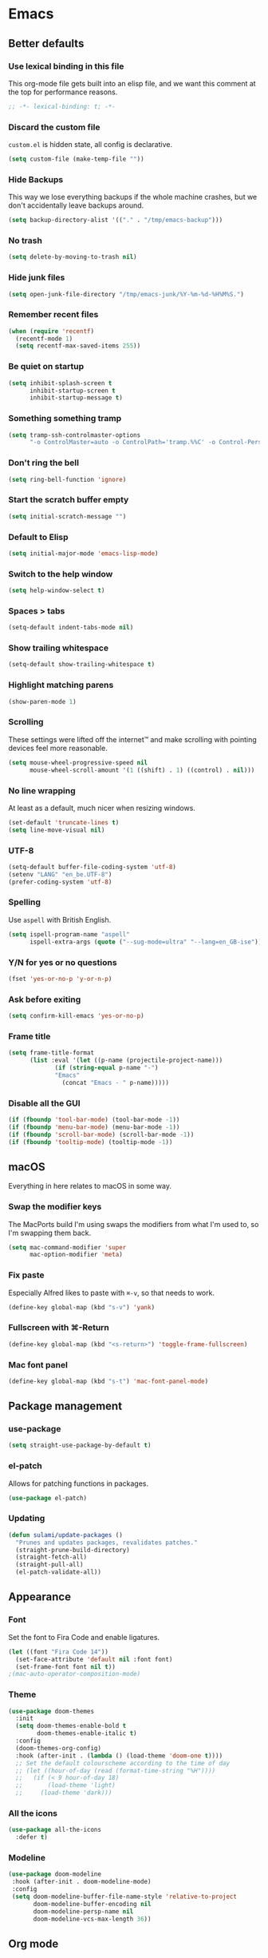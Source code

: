 #+STARTUP: showall
* Emacs
** Better defaults
*** Use lexical binding in this file
This org-mode file gets built into an elisp file, and we want this comment at
the top for performance reasons.
#+BEGIN_SRC emacs-lisp
;; -*- lexical-binding: t; -*-
#+END_SRC
*** Discard the custom file
~custom.el~ is hidden state, all config is declarative.
#+BEGIN_SRC emacs-lisp
(setq custom-file (make-temp-file ""))
#+END_SRC
*** Hide Backups
This way we lose everything backups if the whole machine crashes, but
we don't accidentally leave backups around.
#+BEGIN_SRC emacs-lisp
(setq backup-directory-alist '(("." . "/tmp/emacs-backup")))
#+END_SRC
*** No trash
#+BEGIN_SRC emacs-lisp
(setq delete-by-moving-to-trash nil)
#+END_SRC
*** Hide junk files
#+begin_src emacs-lisp :tangle yes
(setq open-junk-file-directory "/tmp/emacs-junk/%Y-%m-%d-%H%M%S.")
#+end_src
*** Remember recent files
#+BEGIN_SRC emacs-lisp
(when (require 'recentf)
  (recentf-mode 1)
  (setq recentf-max-saved-items 255))
#+END_SRC
*** Be quiet on startup
#+BEGIN_SRC emacs-lisp
(setq inhibit-splash-screen t
      inhibit-startup-screen t
      inhibit-startup-message t)
#+END_SRC
*** Something something tramp
#+begin_src emacs-lisp :tangle yes
(setq tramp-ssh-controlmaster-options
      "-o ControlMaster=auto -o ControlPath='tramp.%%C' -o Control-Persist=no")
#+end_src
*** Don't ring the bell
#+begin_src emacs-lisp :tangle yes
(setq ring-bell-function 'ignore)
#+end_src
*** Start the scratch buffer empty
#+BEGIN_SRC emacs-lisp
(setq initial-scratch-message "")
#+END_SRC
*** Default to Elisp
#+begin_src emacs-lisp :tangle yes
(setq initial-major-mode 'emacs-lisp-mode)
#+end_src
*** Switch to the help window
#+begin_src emacs-lisp :tangle yes
(setq help-window-select t)
#+end_src
*** Spaces > tabs
#+BEGIN_SRC emacs-lisp
(setq-default indent-tabs-mode nil)
#+END_SRC
*** Show trailing whitespace
#+BEGIN_SRC emacs-lisp
(setq-default show-trailing-whitespace t)
#+END_SRC
*** Highlight matching parens
#+BEGIN_SRC emacs-lisp
(show-paren-mode 1)
#+END_SRC
*** Scrolling
These settings were lifted off the internet™ and make scrolling with pointing
devices feel more reasonable.
#+BEGIN_SRC emacs-lisp
(setq mouse-wheel-progressive-speed nil
      mouse-wheel-scroll-amount '(1 ((shift) . 1) ((control) . nil)))
#+END_SRC
*** No line wrapping
At least as a default, much nicer when resizing windows.
#+BEGIN_SRC emacs-lisp
(set-default 'truncate-lines t)
(setq line-move-visual nil)
#+END_SRC
*** UTF-8
#+BEGIN_SRC emacs-lisp
(setq-default buffer-file-coding-system 'utf-8)
(setenv "LANG" "en_be.UTF-8")
(prefer-coding-system 'utf-8)
#+END_SRC
*** Spelling
Use ~aspell~ with British English.
#+BEGIN_SRC emacs-lisp
(setq ispell-program-name "aspell"
      ispell-extra-args (quote ("--sug-mode=ultra" "--lang=en_GB-ise")))
#+END_SRC
*** Y/N for yes or no questions
#+BEGIN_SRC emacs-lisp
(fset 'yes-or-no-p 'y-or-n-p)
#+END_SRC
*** Ask before exiting
#+BEGIN_SRC emacs-lisp
(setq confirm-kill-emacs 'yes-or-no-p)
#+END_SRC
*** Frame title
#+BEGIN_SRC emacs-lisp
(setq frame-title-format
      (list :eval '(let ((p-name (projectile-project-name)))
		     (if (string-equal p-name "-")
			 "Emacs"
		       (concat "Emacs - " p-name)))))
#+END_SRC
*** Disable all the GUI
#+BEGIN_SRC emacs-lisp
(if (fboundp 'tool-bar-mode) (tool-bar-mode -1))
(if (fboundp 'menu-bar-mode) (menu-bar-mode -1))
(if (fboundp 'scroll-bar-mode) (scroll-bar-mode -1))
(if (fboundp 'tooltip-mode) (tooltip-mode -1))
#+END_SRC
** macOS
Everything in here relates to macOS in some way.
*** Swap the modifier keys
The MacPorts build I'm using swaps the modifiers from what I'm used to, so I'm
swapping them back.
#+BEGIN_SRC emacs-lisp
(setq mac-command-modifier 'super
      mac-option-modifier 'meta)
#+END_SRC
*** Fix paste
Especially Alfred likes to paste with ~⌘-v~, so that needs to work.
#+BEGIN_SRC emacs-lisp
(define-key global-map (kbd "s-v") 'yank)
#+END_SRC
*** Fullscreen with ⌘-Return
#+BEGIN_SRC emacs-lisp
(define-key global-map (kbd "<s-return>") 'toggle-frame-fullscreen)
#+END_SRC
*** Mac font panel
#+BEGIN_SRC emacs-lisp
(define-key global-map (kbd "s-t") 'mac-font-panel-mode)
#+END_SRC
** Package management
*** use-package
#+BEGIN_SRC emacs-lisp
(setq straight-use-package-by-default t)
#+END_SRC
*** el-patch
Allows for patching functions in packages.
#+begin_src emacs-lisp :tangle yes
(use-package el-patch)
#+end_src
*** Updating
#+begin_src emacs-lisp :tangle yes
(defun sulami/update-packages ()
  "Prunes and updates packages, revalidates patches."
  (straight-prune-build-directory)
  (straight-fetch-all)
  (straight-pull-all)
  (el-patch-validate-all))
#+end_src
** Appearance
*** Font
Set the font to Fira Code and enable ligatures.
#+BEGIN_SRC emacs-lisp
(let ((font "Fira Code 14"))
  (set-face-attribute 'default nil :font font)
  (set-frame-font font nil t))
;(mac-auto-operator-composition-mode)
#+END_SRC
*** Theme
#+BEGIN_SRC emacs-lisp
(use-package doom-themes
  :init
  (setq doom-themes-enable-bold t
        doom-themes-enable-italic t)
  :config
  (doom-themes-org-config)
  :hook (after-init . (lambda () (load-theme 'doom-one t))))
  ;; Set the default colourscheme according to the time of day
  ;; (let ((hour-of-day (read (format-time-string "%H"))))
  ;;   (if (< 9 hour-of-day 18)
  ;;       (load-theme 'light)
  ;;     (load-theme 'dark)))
#+END_SRC
*** All the icons
#+BEGIN_SRC emacs-lisp
(use-package all-the-icons
  :defer t)
#+END_SRC
*** Modeline
#+BEGIN_SRC emacs-lisp
(use-package doom-modeline
 :hook (after-init . doom-modeline-mode)
 :config
 (setq doom-modeline-buffer-file-name-style 'relative-to-project
       doom-modeline-buffer-encoding nil
       doom-modeline-persp-name nil
       doom-modeline-vcs-max-length 36))
#+END_SRC
** Org mode
*** TODO Plain source code blocks
Need to disable ligatures in org-mode because it breaks the asterisks
in org-indent-mode. Almost nothing here works yet.
#+BEGIN_SRC emacs-lisp
;(require 'color)
;(set-face-attribute 'org-block nil :background
                    ;(color-darken-name
                     ;(face-attribute 'default :background) 0))
;(defface org-block-begin-line
  ;'((t (:underline "#A7A6AA" :foreground "#008ED1" :background "#EAEAFF")))
  ;"Face used for the line delimiting the begin of source blocks.")
;
;(defface org-block-background
  ;'((t (:background "#FFFFEA")))
  ;"Face used for the source block background.")
;
;(defface org-block-end-line
  ;'((t (:overline "#A7A6AA" :foreground "#008ED1" :background "#EAEAFF")))
  ;"Face used for the line delimiting the end of source blocks.")

(setq org-src-preserve-indentation nil)
(setq org-edit-src-content-indentation 0)

;(add-hook 'org-mode-hook
;	  (lambda ()
;	    (mac-auto-operator-composition-mode -1)))
#+END_SRC
*** Show emphasis markers
#+BEGIN_SRC emacs-lisp
(setq org-hide-emphasis-markers nil)
#+END_SRC
*** Indent-mode
#+BEGIN_SRC emacs-lisp
(setq org-indent-indentation-per-level 1)
(add-hook 'org-mode-hook 'org-indent-mode)
#+END_SRC
*** Enable spell checking
#+begin_src emacs-lisp :tangle yes
(add-hook 'org-mode-hook 'flyspell-mode)
#+end_src
*** Archive into a shared file
#+begin_src emacs-lisp :tangle yes
(setq org-archive-location "archive.org::")
#+end_src
*** Agenda
#+begin_src emacs-lisp :tangle yes
(setq org-agenda-files '("~/Documents/Notes/"
                         "~/.emacs/README.org"))
#+end_src
*** Journal
#+begin_src emacs-lisp :tangle yes
(setq org-journal-dir "~/Documents/org-journal/")
#+end_src
*** Calendar
Weeks start on Monday.
#+BEGIN_SRC emacs-lisp
(setq calendar-week-start-day 1)
#+END_SRC
*** TODO org-chef
#+begin_src emacs-lisp :tangle yes
(use-package org-chef
  :disabled)
#+end_src
*** TODO org-jira
#+begin_src emacs-lisp :tangle yes
(use-package org-jira
  :disabled)
#+end_src
** Custom functions
*** Config
**** Open this file
#+BEGIN_SRC emacs-lisp
(defun sulami/open-emacs-config ()
  "Opens the config file for our favourite OS."
  (interactive)
  (find-file sulami/emacs-config-file))
#+END_SRC
**** Reload this file
#+BEGIN_SRC emacs-lisp
(defun sulami/reload-emacs-config ()
  "Loads the config file for our favourite OS."
  (interactive)
  (org-babel-load-file sulami/emacs-config-file))
#+END_SRC
*** Buffers
**** Rename buffer file
#+BEGIN_SRC emacs-lisp
(defun sulami/rename-file-and-buffer ()
  "Rename the current buffer and file it is visiting."
  (interactive)
  (let ((filename (buffer-file-name)))
    (if (not (and filename (file-exists-p filename)))
        (message "Buffer is not visiting a file!")
      (let ((new-name (read-file-name "New name: " filename)))
        (cond
         ((vc-backend filename) (vc-rename-file filename new-name))
         (t
          (rename-file filename new-name t)
          (set-visited-file-name new-name t t)))))))
#+END_SRC
**** Switch to buffer shortcuts
#+BEGIN_SRC emacs-lisp
(defun sulami/open-scratch-buffer ()
  "Open the scratch buffer."
  (interactive)
  (switch-to-buffer "*scratch*"))

(defun sulami/open-message-buffer ()
  "Open the message buffer."
  (interactive)
  (switch-to-buffer "*Messages*"))
#+END_SRC
**** Buffer line count
#+BEGIN_SRC emacs-lisp
(defun sulami/buffer-line-count ()
  "Get the number of lines in the active buffer."
  (count-lines 1 (point-max)))
#+END_SRC
**** Save buffer to junk
#+begin_src emacs-lisp :tangle yes
(defun sulami/save-to-junk ()
  "Save the current buffer as a junk file."
  (interactive)
  (spacemacs/copy-whole-buffer-to-clipboard)
  (kill-buffer)
  (open-junk-file)
  (insert (current-kill 0))
  (save-buffer))
#+end_src
**** TODO Delete buffer file
*** Windows
**** Maximise a window
#+begin_src emacs-lisp :tangle yes
(defun sulami/toggle-maximise-window ()
  "Toggles maximising the current window."
  (interactive)
  (let ((el-reg ?F))
    (if (< winum--window-count 2)
        (jump-to-register el-reg)
      (progn
        (window-configuration-to-register el-reg)
        (delete-other-windows)))))
#+end_src
**** Triple fibonacci windows
#+begin_src emacs-lisp :tangle yes
(defun sulami/layout-triple-fib ()
  "Open one window on the left and stacked on the right."
  (interactive)
  (delete-other-windows)
  (split-window-horizontally)
  (select-window (next-window))
  (split-window-vertically))
#+end_src
*** Run a shell command on a region
#+begin_src emacs-lisp :tangle yes
(defun sulami/shell-command-on-region (beg end)
  (interactive "r")
  (if (use-region-p)
      (let ((cmd (read-shell-command "Command: ")))
        (call-process-region beg end cmd t t))
    (message "Select a region first")))
#+end_src
*** Sprunge
**** TODO Sprunge region
**** TODO Sprunge buffer
#+begin_src emacs-lisp :tangle yes
(defun sulami/sprunge-buffer ()
  "Sends the current buffer content to sprunge.us and copy the URL to the
clipboard."
  (interactive)
  (call-process-region
   (point-min) (point-max)
   "curl -sF 'sprunge=<-' http://sprunge.us"
   "*Sprunge*")
  (with-current-buffer "*Sprunge*"
    (message (concat "Sprunged to " (buffer-string)))
    ;(spacemacs/copy-whole-buffer-to-clipboard)
))
#+end_src
** General
General allows me to use fancy prefix keybindings.

I'm using a spacemacs-inspired system of a global leader key and a local leader
key for major modes. Bindings are setup in the respective ~use-package~
declarations.
#+BEGIN_SRC emacs-lisp
(use-package general
  :config
  (general-auto-unbind-keys)
  (general-evil-setup)
  (defconst leader-key "SPC")
  (general-create-definer leader-def
                          :prefix leader-key
                          :states '(normal visual))
  (defconst local-leader-key ",")
  (general-create-definer local-leader-def
                          :prefix local-leader-key
                          :states '(normal visual))
  (leader-def
   ;; Prefixes
   "b" '(:ignore t :wk "buffer")
   "f" '(:ignore t :wk "file")
   "f e" '(:ignore t :wk "emacs")
   "g" '(:ignore t :wk "git")
   "h" '(:ignore t :wk "help")
   "j" '(:ignore t :wk "jump")
   "k" '(:ignore t :wk "lisp")
   "l" '(:ignore t :wk "lsp")
   "p" '(:ignore t :wk "project/perspective")
   "s" '(:ignore t :wk "search")
   "t" '(:ignore t :wk "toggle")
   "w" '(:ignore t :wk "window")
   ;; General keybinds
   "$" 'eshell
   "|" 'sulami/shell-command-on-region
   "b e" 'erase-buffer
   "b d" 'kill-this-buffer
   "b m" 'sulami/open-message-buffer
   "b r" 'sulami/rename-file-and-buffer
   "b s" 'sulami/open-scratch-buffer
   "f e e" 'sulami/open-emacs-config
   "f e r" 'sulami/reload-emacs-config
   "h d" 'describe-symbol
   "h g" 'general-describe-keybindings
   "h k" 'describe-key
   "h l" 'view-lossage
   "t l" 'toggle-truncate-lines
   "t s" 'flyspell-mode
   "t n" 'linum-mode
   "w =" 'balance-windows
   "w m" 'sulami/toggle-maximise-window)
  (general-define-key
   "s-=" 'text-scale-adjust))
#+END_SRC
*** TODO Quick temporary global shortcuts
** Hydra
#+begin_src emacs-lisp :tangle yes
(use-package hydra
  :defer t)
#+end_src
** Evil
#+BEGIN_SRC emacs-lisp
(use-package evil
  :after (general)
  :init
  (setq evil-want-C-u-scroll t
        evil-want-C-i-jump t
        evil-want-Y-yank-to-eol t
        evil-want-keybinding nil)
  :config
  ;; This conflicts with the local leader
  (unbind-key "," evil-motion-state-map)
  :general
  (leader-def
   "<tab>" 'evil-switch-to-windows-last-buffer
   "w d" 'evil-window-delete
   "w h" 'evil-window-move-far-left
   "w j" 'evil-window-move-very-bottom
   "w k" 'evil-window-move-very-top
   "w l" 'evil-window-move-far-right
   "w /" 'evil-window-vsplit
   "w -" 'evil-window-split)
  :hook (after-init . evil-mode))

(use-package evil-collection
  :after (evil flycheck)
  :hook (evil-mode . evil-collection-init))

(use-package evil-search-highlight-persist
  :config
  (defun sulami/isearch-nohighlight ()
    "Remove search highlights if not in the isearch minor mode."
    (interactive)
    (when (not isearch-mode)
      (evil-search-highlight-persist-remove-all)))
  :general
  (general-nmap "RET" 'sulami/isearch-nohighlight)
  :hook (evil-mode . global-evil-search-highlight-persist))

(use-package evil-commentary
  :hook (evil-mode . evil-commentary-mode))

(use-package evil-surround
  :hook (evil-mode . global-evil-surround-mode))
#+END_SRC
** Which key
#+BEGIN_SRC emacs-lisp
(use-package which-key
  :hook (after-init . which-key-mode))
#+END_SRC
** Ivy
#+BEGIN_SRC emacs-lisp
(use-package ivy
  :init
  (setq ivy-on-del-error-function #'ignore
        ivy-count-format "(%d/%d) "
        ivy-re-builders-alist '((counsel-projectile-find-file . ivy--regex-fuzzy)
                                (counsel-apropos . ivy--regex-ignore-order)
                                (t . ivy--regex-plus)))
  :config
  (defun sulami/ivy-with-thing-at-point (cmd)
    "Runs an ivy command with the thing at point."
    (let ((ivy-initial-inputs-alist
           (list
            (cons cmd (thing-at-point 'symbol)))))
      (funcall cmd)))
  :general
  (:keymaps 'ivy-minibuffer-map
   "C-w" 'ivy-backward-kill-word)
  :hook (after-init . ivy-mode))

(use-package counsel
  :config/el-patch
  ;; Patching counsel-apropos to skip the apropos step
  (defun counsel-apropos ()
  "Show all matching symbols.
See `apropos' for further information on what is considered
a symbol and how to search for them."
  (interactive)
  (ivy-read "Search for symbol (word list or regexp): " obarray
            :predicate (lambda (sym)
                         (or (fboundp sym)
                             (boundp sym)
                             (facep sym)
                             (symbol-plist sym)))
            :history 'counsel-apropos-history
            :preselect (ivy-thing-at-point)
            :sort t
            :action
            (el-patch-swap
              ;; Original
              (lambda (pattern)
                (when (string= pattern "")
                  (user-error "Please specify a pattern"))
                ;; If the user selected a candidate form the list, we use
                ;; a pattern which matches only the selected symbol.
                (if (memq this-command '(ivy-immediate-done ivy-alt-done))
                    ;; Regexp pattern are passed verbatim, other input is
                    ;; split into words.
                    (if (string= (regexp-quote pattern) pattern)
                        (apropos (split-string pattern "[ \t]+" t))
                      (apropos pattern))
                  (apropos (concat "\\`" pattern "\\'"))))
              ;; Patch
              (lambda (sym-name)
                (describe-symbol (intern-soft sym-name))))
            :caller 'counsel-apropos))
  :general
  (leader-def
   ":" 'counsel-M-x
   "b b" 'counsel-switch-buffer
   "f f" 'counsel-find-file
   "f r" 'counsel-recentf
   "h a" 'counsel-apropos
   "j i" 'counsel-semantic-or-imenu)
   :hook (after-init . counsel-mode))

(use-package swiper
  :config
  (defun sulami/swiper-thing-at-point ()
    (interactive)
    (sulami/ivy-with-thing-at-point 'swiper))
  :general
  (leader-def
   "s s" 'swiper
   "s S" 'sulami/swiper-thing-at-point))

(use-package ivy-prescient
  :hook (ivy-mode . ivy-prescient-mode)
  :config
  (prescient-persist-mode))

(use-package ivy-xref
  :defer t
  :init (if (< emacs-major-version 27)
            (setq xref-show-xrefs-function #'ivy-xref-show-xrefs)
          (setq xref-show-definitions-function #'ivy-xref-show-defs)))

(use-package flx
  :defer t
  :config
  (setq gc-cons-threshold 20000000))
#+END_SRC
** Company
#+BEGIN_SRC emacs-lisp
(use-package company
  :general
  (general-imap
   "C-n" 'company-complete
   "C-p" nil)
  (:keymaps 'company-active-map
   "C-n" 'company-select-next
   "C-p" 'company-select-previous
   "<S-tab>" nil
   "<tab>" 'company-complete-selection
   "C-w" 'evil-delete-backward-word)
  :hook (after-init . global-company-mode))

(use-package company-prescient
  :hook (company-mode . company-prescient-mode))
#+END_SRC
** Yasnippet
#+BEGIN_SRC emacs-lisp
(use-package yasnippet
  :config
  (setq yas-snippet-dirs (add-to-list #'yas-snippet-dirs "/Users/sulami/.emacs/snippets/"))
  :general
  (:keymaps 'yas-minor-mode-map
   "<tab>" nil
   "TAB" nil
   "<ret>" nil
   "RET" nil)
  :hook (after-init . yas-global-mode))

(use-package ivy-yasnippet
  :general
  (general-imap "C-y" 'ivy-yasnippet))

(use-package yasnippet-snippets
  :defer t
  :after (yasnippet))
#+END_SRC
** Parentheses
#+BEGIN_SRC emacs-lisp
(use-package smartparens
  :after (hydra)
  :config
  (require 'smartparens-config)
  (defhydra hydra-wrap (:color blue)
    "wrap"
    ("(" sp-wrap-round)
    ("[" sp-wrap-square)
    ("{" sp-wrap-curly))
  (defhydra hydra-lisp ()
    "lisp"
    ("s" sp-forward-slurp-sexp "slurp")
    ("S" sp-backward-slurp-sexp "slurp backwards")
    ("b" sp-forward-barf-sexp "barf")
    ("B" sp-backward-barf-sexp "barf backwards")
    ("w" hydra-wrap/body "wrap" :color blue)
    ("." nil "quit" :color blue))
  :general
  (leader-def "k" 'hydra-lisp/body)
  :hook (prog-mode . smartparens-global-mode))

(use-package evil-cleverparens
  :init
  (setq evil-cleverparens-use-additional-movement-keys nil
        evil-cleverparens-use-additional-bindings nil)
  :hook (prog-mode . evil-cleverparens-mode))

;; Prevent evil-cleverparens from converting >/< to slurp/barf
;; (defun sulami/evil-cp-modify-regular-bindings (&rest r)
;;   (setq evil-cp-regular-bindings
;;         (remove-if (lambda (key-string)
;;                      (member key-string '("_" ">" "<")))
;;                    evil-cp-regular-bindings
;;                    :key 'car)))
;; (advice-add 'evil-cp--enable-regular-bindings :before
;;             #'sulami/evil-cp-modify-regular-bindings)
#+END_SRC
** Dumb jump
#+BEGIN_SRC emacs-lisp
(use-package dumb-jump
  :config
  (setq dumb-jump-selector 'ivy
        dumb-jump-force-searcher 'rg)
  :general
  (leader-def
    "j j" 'dumb-jump-go
    "j q" 'dumb-jump-quick-look
    "j p" 'dumb-jump-go-prompt))
#+END_SRC
** Avy
#+BEGIN_SRC emacs-lisp
(use-package avy
  :general
  (general-nmap "s-n" 'avy-goto-word-or-subword-1))
#+END_SRC
** Highlight symbol
I only enable this every now and then.
#+BEGIN_SRC emacs-lisp
(use-package auto-highlight-symbol
  :general
  (leader-def "t h" 'auto-highlight-symbol-mode))
#+END_SRC
** Projectile
#+BEGIN_SRC emacs-lisp
(use-package projectile
  :init
  (setq projectile-completion-system 'ivy)
  :config
  (defun sulami/projectile-replace ()
    "Search and replace in the whole project."
    (interactive)
    (dired (projectile-project-root) "-alR")
    (let ((file-regex (read-string "Select files with regex: "))
          (from (read-string "Search for: "))
          (to (read-string "Replace with: ")))
      (dired-mark-files-regexp file-regex)
      (dired-do-find-regexp-and-replace from to))
    (projectile-save-project-buffers)
    (with-current-buffer "*xref*"
      (kill-buffer-and-window))
    ; last open file
    (delete-window)
    ; cleanup dired
    (dired-unmark-all-marks)
    (kill-buffer))
  :general
  (leader-def
   "p r" 'sulami/projectile-replace)
  :hook (after-init . projectile-global-mode))

(use-package counsel-projectile
  :defer t
  :config
  (defun sulami/projectile-rg-thing-at-point ()
    (interactive)
    (let ((counsel-projectile-rg-initial-input (thing-at-point 'symbol)))
      (counsel-projectile-rg)))
  :general
  (leader-def
   "p b" 'counsel-projectile-switch-to-buffer
   "p f" 'counsel-projectile-find-file
   "s p" 'counsel-projectile-rg
   "s P" 'sulami/projectile-rg-thing-at-point))

;; (defun sulami/project-root-shell ()
;;   "Pop the default shell in the project root if inside a project, otherwise in
;; the default directory."
;;   (interactive)
;;   (when (sulami/is-spacemacs)
;;     (if (projectile-project-p)
;;         (projectile-with-default-dir (projectile-project-root)
;;           (spacemacs/default-pop-shell))
;;       (spacemacs/default-pop-shell))))

#+END_SRC
** Perspective
#+BEGIN_SRC emacs-lisp
(use-package perspective
  :config
  (setq persp-show-modestring nil)
  :general
  (leader-def
    "p l" 'persp-switch)
  :hook (after-init . persp-mode))

(use-package persp-projectile
  :defer t
  :after (perspective)
  :init
  (defun sulami/kill-project-perspective ()
    "Kills the current project and then the perspective"
    (interactive)
    (projectile-kill-buffers)
    (persp-kill (persp-name (persp-curr))))
  :general
  (leader-def
    "p p" 'projectile-persp-switch-project
    "p k" 'sulami/kill-project-perspective))
#+END_SRC
** Winum
#+BEGIN_SRC emacs-lisp
(use-package winum
  :general
  ("s-1" 'winum-select-window-1
   "s-2" 'winum-select-window-2
   "s-3" 'winum-select-window-3
   "s-4" 'winum-select-window-4
   "s-5" 'winum-select-window-5
   "s-6" 'winum-select-window-6
   "s-7" 'winum-select-window-7
   "s-8" 'winum-select-window-8
   "s-9" 'winum-select-window-9
   "s-0" 'winum-select-window-0-or-10)
  :hook (after-init . winum-mode))
#+END_SRC
** Fill column indicator
#+BEGIN_SRC emacs-lisp
(use-package fill-column-indicator
  :general
  (leader-def "t i" 'fci-mode))
#+END_SRC
** Focus
#+begin_src emacs-lisp :tangle yes
(use-package focus
  :general
  (leader-def "t f" 'focus-mode))
#+end_src
** Darkroom
#+begin_src emacs-lisp :tangle yes
(use-package darkroom
  :general
  (leader-def "t d" 'darkroom-tentative-mode))
#+end_src
** Magit
#+BEGIN_SRC emacs-lisp
(use-package magit
  :general
  (leader-def
    "g b" 'magit-blame-addition
    "g s" 'magit-status)
  :init
  (setq magit-completing-read-function 'ivy-completing-read))

(use-package evil-magit
  :defer t
  :hook (magit-mode . (lambda () (require 'evil-magit))))

(use-package git-link
  :init
  (defun open-git-link-in-browser ()
    (interactive)
    (let ((git-link-open-in-browser t))
      (git-link "origin" (line-number-at-pos) (line-number-at-pos))))
  (defun open-git-repo-in-browser ()
    (interactive)
    (let ((git-link-open-in-browser t))
      (git-link-homepage "origin")))
  :general
  (leader-def
   "g l" 'git-link
   "g L" 'open-git-link-in-browser
   "g r" 'git-link-homepage
   "g R" 'open-git-repo-in-browser))

;; TODO this should probably go somewhere else
(defun sulami/magit-status-same-window ()
  "Open the magit status in the current window."
  (interactive)
  (let ((magit-display-buffer-function
         (lambda (buffer)
           (display-buffer buffer '(display-buffer-same-window)))))
    (magit-status)))
#+END_SRC
** Flycheck
#+BEGIN_SRC emacs-lisp
(use-package flycheck
  :config
  ;; Disable flycheck on-the-fly-checking if the line count exceeds 2000.
  (setq flycheck-check-syntax-automatically
        (if (> (sulami/buffer-line-count) 2000)
            (delete 'idle-change flycheck-check-syntax-automatically)
          (add-to-list 'flycheck-check-syntax-automatically 'idle-change)))
  (setq flycheck-global-modes '(not emacs-lisp-mode))
  :general
  (leader-def "t c" 'flycheck-mode)
  :hook (after-init . global-flycheck-mode))
#+END_SRC
** Elisp
#+begin_src emacs-lisp :tangle yes
(local-leader-def
  :keymaps 'emacs-lisp-mode-map
  "e" '(:ignore t :wk "eval")
  "e b" 'eval-buffer
  "e e" 'eval-sexp
  "e f" 'eval-defun
  "e r" 'eval-region)
#+end_src
** Eshell
*** Aliases
#+BEGIN_SRC emacs-lisp
(setq eshell-alias-file "~/.emacs/aliases")
#+END_SRC
** Esup
This allows me to benchmark Emacs startup.
#+begin_src emacs-lisp :tangle yes
(use-package esup
  :disabled)
#+end_src
** Restclient
#+begin_src emacs-lisp :tangle yes
(use-package restclient
  :mode (("\\.http\\'" . restclient-mode))
  :general
  (local-leader-def
    :keymaps 'restclient-mode-map
    "c" 'restclient-copy-curl-command
    "r" 'restclient-http-send-current-raw
    "s" 'restclient-http-send-current-stay-in-window
    "S" 'restclient-http-send-current))
#+end_src
** Atomic
#+begin_src emacs-lisp :tangle yes
;; Bring up the atomic-chrome editing server
;; (require 'atomic-chrome)
;; (atomic-chrome-start-server)
;; (setq atomic-chrome-default-major-mode 'markdown-mode
;;       atomic-chrome-buffer-open-style 'frame)
#+end_src
** LSP
#+BEGIN_SRC emacs-lisp
(use-package lsp-mode
  :defer t
  :commands lsp
  :config
  (add-to-list 'lsp-language-id-configuration '(clojure-mode . "clojure-mode"))
  :init
  (setq lsp-enable-indentation nil)
  :general
  (leader-def
    "l f" 'lsp-format-region
    "l F" 'lsp-format-buffer
    "l j" 'lsp-goto-implementation
    "l q" 'lsp-shutdown-workspace
    "l r" 'lsp-rename
    "l R" 'lsp-restart-workspace
    "l u" 'lsp-find-references))

(use-package company-lsp
  :defer t
  :commands company-lsp)

(use-package lsp-ui
  :defer t
  :commands lsp-ui-mode)
#+END_SRC
** Clojure
#+BEGIN_SRC emacs-lisp
(use-package clojure-mode
  :defer t
  :after (flycheck-clj-kondo)
  :config
  (require 'flycheck-clj-kondo))

(use-package cider
  :hook (clojure-mode . cider-mode)
  :init
  (setq cider-auto-mode nil)
  :general
  (local-leader-def
    :keymaps 'clojure-mode-map
    "c" 'cider-connect
    "j" 'cider-jack-in
    "q" 'cider-quit
    "s" 'cider-scratch
    "x" 'cider-ns-reload-all
    "e" '(:ignore t :wk "eval")
    "e b" 'cider-eval-buffer
    "e d" 'cider-debug-defun-at-point
    "e e" 'cider-eval-sexp
    "e f" 'cider-eval-defun-at-point
    "e r" 'cider-eval-region
    "h" '(:ignore t :wk "help")
    "h a" 'cider-apropos
    "h d" 'cider-doc
    "h i" 'cider-inspect-last-result
    "h w" 'cider-docview-clojuredocs-web
    "r" '(:ignore t :wk "repl")
    "r f" 'cider-insert-defun-in-repl
    "r n" 'cider-insert-ns-form-in-repl
    "r r" 'cider-switch-to-repl-buffer
    "t" '(:ignore t :wk "test")
    "t b" 'cider-test-show-report
    "t n" 'cider-test-run-ns-tests
    "t p" 'cider-test-run-project-tests
    "t t" 'cider-test-run-test))

(use-package flycheck-clj-kondo
  :defer t)

;; TODO this should probably go somewhere else, if anywhere
(defun sulami/clojure-thread-last ()
  "Unwraps an onion of functions into a thread-last macro.

Place point on the outer-most opening parenthesis to start:
|(f (g (h x))) => (->> x (h) (g) (f))"
  (interactive)
  (let ((start (point))
        (depth 0))

    (while (let ((pos (point)))
             (sp-down-sexp)
             (not (= pos (point))))
      (setq depth (+ 1 depth)))

    (goto-char start)
    (sp-down-sexp)

    (--dotimes depth
      (sp-forward-barf-sexp)
      (left-char)
      (sp-kill-sexp)
      (right-char))

    (re-search-forward "\n" nil t)
    (left-char)

    (--each (-take depth kill-ring)
      (insert (format " %s" it)))

    (goto-char start)
    (insert "(->>) ")
    (goto-char (+ 1 start))
    (sp-forward-slurp-sexp (+ 1 depth))
    (goto-char start)))
#+END_SRC
** Haskell
#+BEGIN_SRC emacs-lisp
(use-package haskell-mode
  :defer t)

;;; Fix indentation when using o/O in Haskell
;(defun haskell-evil-open-above ()
;  (interactive)
;  (evil-digit-argument-or-evil-beginning-of-line)
;  (haskell-indentation-newline-and-indent)
;  (evil-previous-line)
;  (haskell-indentation-indent-line)
;  (evil-append-line nil))
;
;(defun haskell-evil-open-below ()
;  (interactive)
;  (evil-append-line nil)
;  (haskell-indentation-newline-and-indent))
;
;(evil-define-key 'normal haskell-mode-map
;  "o" 'haskell-evil-open-below
;  "O" 'haskell-evil-open-above)
#+END_SRC
** Markdown
#+BEGIN_SRC emacs-lisp
(use-package markdown-mode
  :mode (("README\\.md\\'" . gfm-mode)
         ("\\.md\\'" . markdown-mode)))
#+END_SRC
** YAML
#+BEGIN_SRC emacs-lisp
(use-package yaml-mode
  :mode (("\\.ya?ml\\'" . yaml-mode)))
#+END_SRC
** JSON
#+begin_src emacs-lisp :tangle yes
;; Indent by 2 spaces, if we ever get there
(setq js2-basic-offset 2)
#+end_src
** Protobuf
#+BEGIN_SRC emacs-lisp
(use-package protobuf-mode
  :mode (("\\.proto\\'" . protobuf-mode)))
#+END_SRC
** Done
#+BEGIN_SRC emacs-lisp
(add-hook 'emacs-startup-hook
          (lambda ()
            (let ((pkg-count (length (hash-table-keys straight--success-cache)))
                  (startup-time (float-time (time-subtract after-init-time before-init-time))))
              (message (format "Startup complete, loaded %d packages in %.2fs"
                               pkg-count
                               startup-time)))))
#+END_SRC
